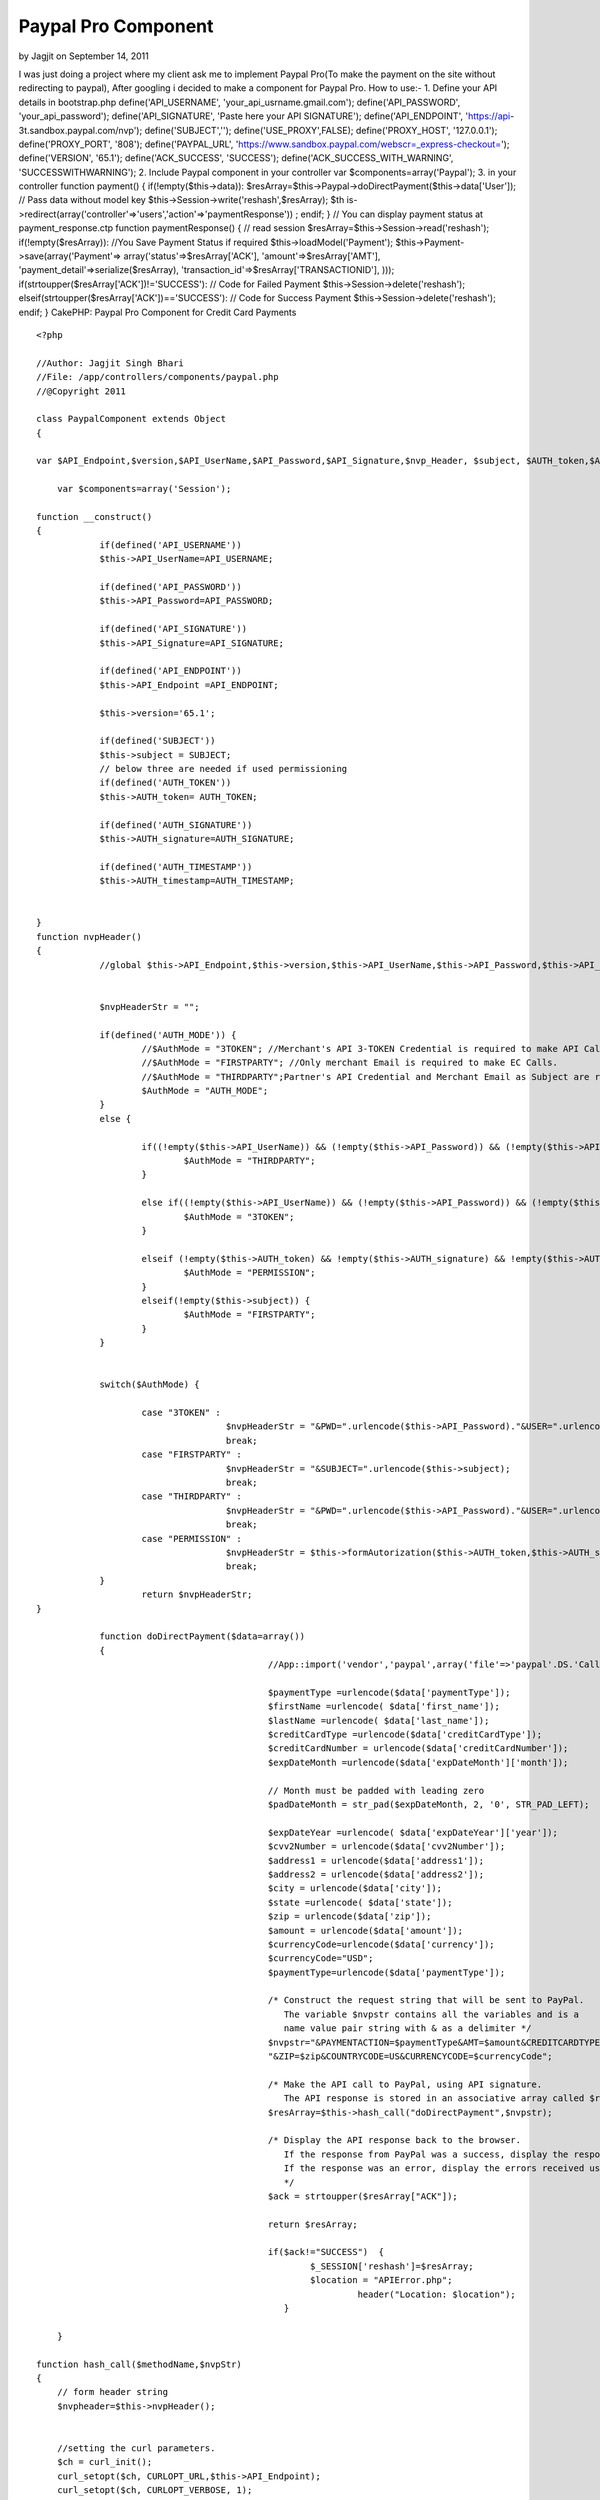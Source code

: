 Paypal Pro Component
====================

by Jagjit on September 14, 2011

I was just doing a project where my client ask me to implement Paypal
Pro(To make the payment on the site without redirecting to paypal),
After googling i decided to make a component for Paypal Pro. How to
use:- 1. Define your API details in bootstrap.php
define('API_USERNAME', 'your_api_usrname.gmail.com');
define('API_PASSWORD', 'your_api_password'); define('API_SIGNATURE',
'Paste here your API SIGNATURE'); define('API_ENDPOINT', 'https://api-
3t.sandbox.paypal.com/nvp'); define('SUBJECT','');
define('USE_PROXY',FALSE); define('PROXY_HOST', '127.0.0.1');
define('PROXY_PORT', '808'); define('PAYPAL_URL',
'https://www.sandbox.paypal.com/webscr=_express-checkout=');
define('VERSION', '65.1'); define('ACK_SUCCESS', 'SUCCESS');
define('ACK_SUCCESS_WITH_WARNING', 'SUCCESSWITHWARNING'); 2. Include
Paypal component in your controller var $components=array('Paypal');
3. in your controller function payment() { if(!empty($this->data)):
$resArray=$this->Paypal->doDirectPayment($this->data['User']); // Pass
data without model key $this->Session->write('reshash',$resArray); $th
is->redirect(array('controller'=>'users','action'=>'paymentResponse'))
; endif; } // You can display payment status at payment_response.ctp
function paymentResponse() { // read session
$resArray=$this->Session->read('reshash'); if(!empty($resArray)):
//You Save Payment Status if required $this->loadModel('Payment');
$this->Payment->save(array('Payment'=>
array('status'=>$resArray['ACK'], 'amount'=>$resArray['AMT'],
'payment_detail'=>serialize($resArray),
'transaction_id'=>$resArray['TRANSACTIONID'], )));
if(strtoupper($resArray['ACK'])!='SUCCESS'): // Code for Failed
Payment $this->Session->delete('reshash');
elseif(strtoupper($resArray['ACK'])=='SUCCESS'): // Code for Success
Payment $this->Session->delete('reshash'); endif; }
CakePHP: Paypal Pro Component for Credit Card Payments

::

    
    <?php
    
    //Author: Jagjit Singh Bhari
    //File: /app/controllers/components/paypal.php
    //@Copyright 2011 
    
    class PaypalComponent extends Object
    {
    
    var $API_Endpoint,$version,$API_UserName,$API_Password,$API_Signature,$nvp_Header, $subject, $AUTH_token,$AUTH_signature,$AUTH_timestamp;
    	
    	var $components=array('Session');
    	
    function __construct()
    {
    		if(defined('API_USERNAME'))
    		$this->API_UserName=API_USERNAME;
    		
    		if(defined('API_PASSWORD'))
    		$this->API_Password=API_PASSWORD;
    		
    		if(defined('API_SIGNATURE'))
    		$this->API_Signature=API_SIGNATURE;
    		
    		if(defined('API_ENDPOINT'))
    		$this->API_Endpoint =API_ENDPOINT;
    		
    		$this->version='65.1';	
    		
    		if(defined('SUBJECT'))
    		$this->subject = SUBJECT;
    		// below three are needed if used permissioning
    		if(defined('AUTH_TOKEN'))
    		$this->AUTH_token= AUTH_TOKEN;
    		
    		if(defined('AUTH_SIGNATURE'))
    		$this->AUTH_signature=AUTH_SIGNATURE;
    		
    		if(defined('AUTH_TIMESTAMP'))
    		$this->AUTH_timestamp=AUTH_TIMESTAMP;
    				
    
    }
    function nvpHeader()
    {
    		//global $this->API_Endpoint,$this->version,$this->API_UserName,$this->API_Password,$this->API_Signature,$this->nvp_Header, $this->subject, $this->AUTH_token,$this->AUTH_signature,$this->AUTH_timestamp;
    
    		
    		$nvpHeaderStr = "";
    		
    		if(defined('AUTH_MODE')) {
    			//$AuthMode = "3TOKEN"; //Merchant's API 3-TOKEN Credential is required to make API Call.
    			//$AuthMode = "FIRSTPARTY"; //Only merchant Email is required to make EC Calls.
    			//$AuthMode = "THIRDPARTY";Partner's API Credential and Merchant Email as Subject are required.
    			$AuthMode = "AUTH_MODE"; 
    		} 
    		else {
    			
    			if((!empty($this->API_UserName)) && (!empty($this->API_Password)) && (!empty($this->API_Signature)) && (!empty($this->subject))) {
    				$AuthMode = "THIRDPARTY";
    			}
    			
    			else if((!empty($this->API_UserName)) && (!empty($this->API_Password)) && (!empty($this->API_Signature))) {
    				$AuthMode = "3TOKEN";
    			}
    			
    			elseif (!empty($this->AUTH_token) && !empty($this->AUTH_signature) && !empty($this->AUTH_timestamp)) {
    				$AuthMode = "PERMISSION";
    			}
    			elseif(!empty($this->subject)) {
    				$AuthMode = "FIRSTPARTY";
    			}
    		}
    		
    		
    		switch($AuthMode) {
    			
    			case "3TOKEN" : 
    					$nvpHeaderStr = "&PWD=".urlencode($this->API_Password)."&USER=".urlencode($this->API_UserName)."&SIGNATURE=".urlencode($this->API_Signature);
    					break;
    			case "FIRSTPARTY" :
    					$nvpHeaderStr = "&SUBJECT=".urlencode($this->subject);
    					break;
    			case "THIRDPARTY" :
    					$nvpHeaderStr = "&PWD=".urlencode($this->API_Password)."&USER=".urlencode($this->API_UserName)."&SIGNATURE=".urlencode($this->API_Signature)."&SUBJECT=".urlencode($this->subject);
    					break;		
    			case "PERMISSION" :
    					$nvpHeaderStr = $this->formAutorization($this->AUTH_token,$this->AUTH_signature,$this->AUTH_timestamp);
    					break;
    		}
    			return $nvpHeaderStr;
    }
    
    	 	function doDirectPayment($data=array())
    		{
    						//App::import('vendor','paypal',array('file'=>'paypal'.DS.'CallerService.php'));
    						
    						$paymentType =urlencode($data['paymentType']);
    						$firstName =urlencode( $data['first_name']);
    						$lastName =urlencode( $data['last_name']);
    						$creditCardType =urlencode($data['creditCardType']);
    						$creditCardNumber = urlencode($data['creditCardNumber']);
    						$expDateMonth =urlencode($data['expDateMonth']['month']);
    						
    						// Month must be padded with leading zero
    						$padDateMonth = str_pad($expDateMonth, 2, '0', STR_PAD_LEFT);
    						
    						$expDateYear =urlencode( $data['expDateYear']['year']);
    						$cvv2Number = urlencode($data['cvv2Number']);
    						$address1 = urlencode($data['address1']);
    						$address2 = urlencode($data['address2']);
    						$city = urlencode($data['city']);
    						$state =urlencode( $data['state']);
    						$zip = urlencode($data['zip']);
    						$amount = urlencode($data['amount']);
    						$currencyCode=urlencode($data['currency']);
    						$currencyCode="USD";
    						$paymentType=urlencode($data['paymentType']);
    						
    						/* Construct the request string that will be sent to PayPal.
    						   The variable $nvpstr contains all the variables and is a
    						   name value pair string with & as a delimiter */
    						$nvpstr="&PAYMENTACTION=$paymentType&AMT=$amount&CREDITCARDTYPE=$creditCardType&ACCT=$creditCardNumber&EXPDATE=".$padDateMonth.$expDateYear."&CVV2=$cvv2Number&FIRSTNAME=$firstName&LASTNAME=$lastName&STREET=$address1&CITY=$city&STATE=$state".
    						"&ZIP=$zip&COUNTRYCODE=US&CURRENCYCODE=$currencyCode";
    												
    						/* Make the API call to PayPal, using API signature.
    						   The API response is stored in an associative array called $resArray */
    						$resArray=$this->hash_call("doDirectPayment",$nvpstr);
    						
    						/* Display the API response back to the browser.
    						   If the response from PayPal was a success, display the response parameters'
    						   If the response was an error, display the errors received using APIError.php.
    						   */
    						$ack = strtoupper($resArray["ACK"]);
    						
    						return $resArray;
    						
    						if($ack!="SUCCESS")  {
    							$_SESSION['reshash']=$resArray;
    							$location = "APIError.php";
    								 header("Location: $location");
    						   }
    
    	}
    	
    function hash_call($methodName,$nvpStr)
    {
    	// form header string
    	$nvpheader=$this->nvpHeader();
    	
    
    	//setting the curl parameters.
    	$ch = curl_init();
    	curl_setopt($ch, CURLOPT_URL,$this->API_Endpoint);
    	curl_setopt($ch, CURLOPT_VERBOSE, 1);
    
    	//turning off the server and peer verification(TrustManager Concept).
    	curl_setopt($ch, CURLOPT_SSL_VERIFYPEER, FALSE);
    	curl_setopt($ch, CURLOPT_SSL_VERIFYHOST, FALSE);
    
    	curl_setopt($ch, CURLOPT_RETURNTRANSFER,1);
    	curl_setopt($ch, CURLOPT_POST, 1);
    	
    	//in case of permission APIs send headers as HTTPheders
    	if(!empty($this->AUTH_token) && !empty($this->AUTH_signature) && !empty($this->AUTH_timestamp))
    	 {
    		$headers_array[] = "X-PP-AUTHORIZATION: ".$nvpheader;
      
        curl_setopt($ch, CURLOPT_HTTPHEADER, $headers_array);
        curl_setopt($ch, CURLOPT_HEADER, false);
    	}
    	else 
    	{
    		$nvpStr=$nvpheader.$nvpStr;
    	}
        //if USE_PROXY constant set to TRUE in Constants.php, then only proxy will be enabled.
       //Set proxy name to PROXY_HOST and port number to PROXY_PORT in constants.php 
    	if(USE_PROXY)
    	curl_setopt ($ch, CURLOPT_PROXY, PROXY_HOST.":".PROXY_PORT); 
    
    	//check if version is included in $nvpStr else include the version.
    	if(strlen(str_replace('VERSION=', '', strtoupper($nvpStr))) == strlen($nvpStr)) {
    		$nvpStr = "&VERSION=" . urlencode(VERSION) . $nvpStr;	
    	}
    	
    	$nvpreq="METHOD=".urlencode($methodName).$nvpStr;
    	
    	//setting the nvpreq as POST FIELD to curl
    	curl_setopt($ch,CURLOPT_POSTFIELDS,$nvpreq);
    
    	//getting response from server
    	$response = curl_exec($ch);
    
    	//convrting NVPResponse to an Associative Array
    	$nvpResArray=$this->deformatNVP($response);
    	$nvpReqArray=$this->deformatNVP($nvpreq);
    	
    	$this->Session->write('nvpReqArray',$nvpReqArray);
    
    	if (curl_errno($ch)) {
    		// moving to display page to display curl errors
    		$nvpResArray['curl_error_no']=curl_errno($ch) ;
    		$nvpResArray['curl_error_msg']=curl_error($ch);
    	}else{
    		 //closing the curl
    		 curl_close($ch);
    	  }
    	return $nvpResArray;
    }
    
    /** This function will take NVPString and convert it to an Associative Array and it will decode the response.
      * It is usefull to search for a particular key and displaying arrays.
      * @nvpstr is NVPString.
      * @nvpArray is Associative Array.
      */
    
    function deformatNVP($nvpstr)
    {
    
    	$intial=0;
     	$nvpArray = array();
    
    
    	while(strlen($nvpstr)){
    		//postion of Key
    		$keypos= strpos($nvpstr,'=');
    		//position of value
    		$valuepos = strpos($nvpstr,'&') ? strpos($nvpstr,'&'): strlen($nvpstr);
    
    		/*getting the Key and Value values and storing in a Associative Array*/
    		$keyval=substr($nvpstr,$intial,$keypos);
    		$valval=substr($nvpstr,$keypos+1,$valuepos-$keypos-1);
    		//decoding the respose
    		$nvpArray[urldecode($keyval)] =urldecode( $valval);
    		$nvpstr=substr($nvpstr,$valuepos+1,strlen($nvpstr));
         }
    	return $nvpArray;
    }
    
    function formAutorization($AUTH_token,$AUTH_signature,$AUTH_timestamp)
    {
    	$authString="token=".$AUTH_token.",signature=".$AUTH_signature.",timestamp=".$AUTH_timestamp ;
    	return $authString;
    }
    
    }
    ?>


.. meta::
    :title: Paypal Pro Component
    :description: CakePHP Article related to Paypal Pro Component,Components
    :keywords: Paypal Pro Component,Components
    :copyright: Copyright 2011 Jagjit
    :category: components

